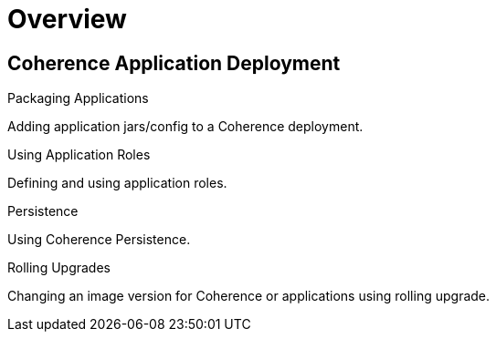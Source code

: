 ///////////////////////////////////////////////////////////////////////////////

    Copyright (c) 2019 Oracle and/or its affiliates. All rights reserved.

    Licensed under the Apache License, Version 2.0 (the "License");
    you may not use this file except in compliance with the License.
    You may obtain a copy of the License at

        http://www.apache.org/licenses/LICENSE-2.0

    Unless required by applicable law or agreed to in writing, software
    distributed under the License is distributed on an "AS IS" BASIS,
    WITHOUT WARRANTIES OR CONDITIONS OF ANY KIND, either express or implied.
    See the License for the specific language governing permissions and
    limitations under the License.

///////////////////////////////////////////////////////////////////////////////

= Overview
:description: Application Deployment
:keywords: oracle coherence, kubernetes, operator, Application Deployment

== Coherence Application Deployment

[PILLARS]
====
[CARD]
.Packaging Applications
[link=app-deployment/020_packaging.adoc]
--
Adding application jars/config to a Coherence deployment.
--

[CARD]
.Using Application Roles
[link=app-deployment/030_roles.adoc]
--
Defining and using application roles.
--

[CARD]
.Persistence
[link=app-deployment/060_persistence.adoc]
--
Using Coherence Persistence.
--

[CARD]
.Rolling Upgrades
[link=app-deployment/090_rolling.adoc]
--
Changing an image version for Coherence or applications using rolling upgrade.
--

====
